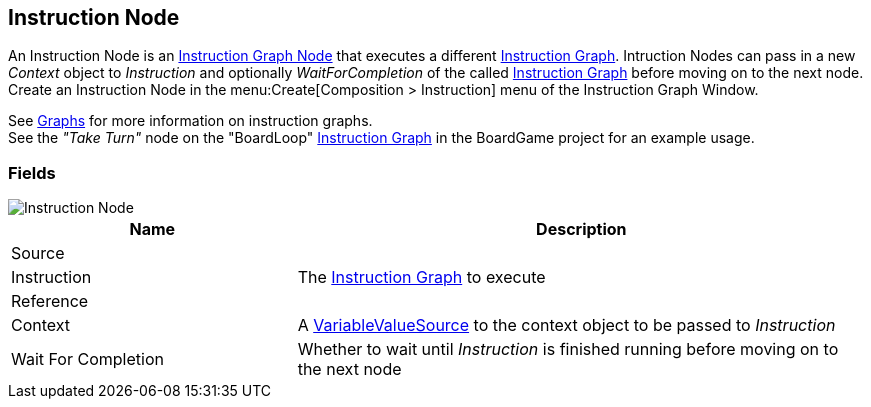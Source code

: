 [#manual/instruction-node]

## Instruction Node

An Instruction Node is an <<manual/instruction-graph-node.html,Instruction Graph Node>> that executes a different <<manual/instruction-graph.html,Instruction Graph>>. Intruction Nodes can pass in a new _Context_ object to _Instruction_ and optionally _WaitForCompletion_ of the called <<manual/instruction-graph.html,Instruction Graph>> before moving on to the next node. Create an Instruction Node in the menu:Create[Composition > Instruction] menu of the Instruction Graph Window.

See <<topics/graphs-1.html,Graphs>> for more information on instruction graphs. +
See the _"Take Turn"_ node on the "BoardLoop" <<instruction-graph.html,Instruction Graph>> in the BoardGame project for an example usage.

### Fields

image::instruction-node.png[Instruction Node]

[cols="1,2"]
|===
| Name	| Description

| Source	| 
| Instruction	| The <<manual/instruction-graph,Instruction Graph>> to execute
| Reference	| 
| Context	| A <<reference/variable-value-source.html,VariableValueSource>> to the context object to be passed to _Instruction_
| Wait For Completion	| Whether to wait until _Instruction_ is finished running before moving on to the next node
|===

ifdef::backend-multipage_html5[]
<<reference/instruction-node.html,Reference>>
endif::[]